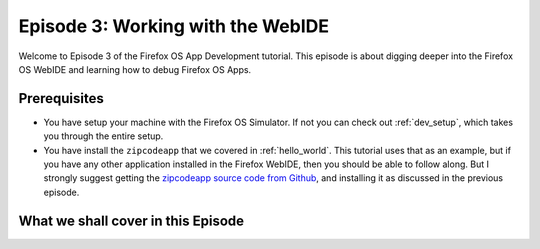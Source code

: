 .. Copyright (C) Romin Irani. Permission is granted to copy, distribute
   and/or modify this document under the terms of the Creative Commons
   Attribution-ShareAlike 4.0 International Public License.


.. _webide:

Episode 3: Working with the WebIDE
==================================

Welcome to Episode 3 of the Firefox OS App Development tutorial. This episode
is about digging deeper into the Firefox OS WebIDE and learning how to debug
Firefox OS Apps.


Prerequisites
-------------

* You have setup your machine with the Firefox OS Simulator.  If not you can
  check out :ref:`dev_setup`, which takes you through the entire setup.
* You have install the ``zipcodeapp`` that we covered in :ref:`hello_world`.
  This tutorial uses that as an example, but if you have any other application
  installed in the Firefox WebIDE, then you should be able to follow along. But
  I strongly suggest getting the `zipcodeapp source code from Github
  <https://github.com/jelkner/zipcodeapp>`__, and installing it as discussed
  in the previous episode.


What we shall cover in this Episode
-----------------------------------
